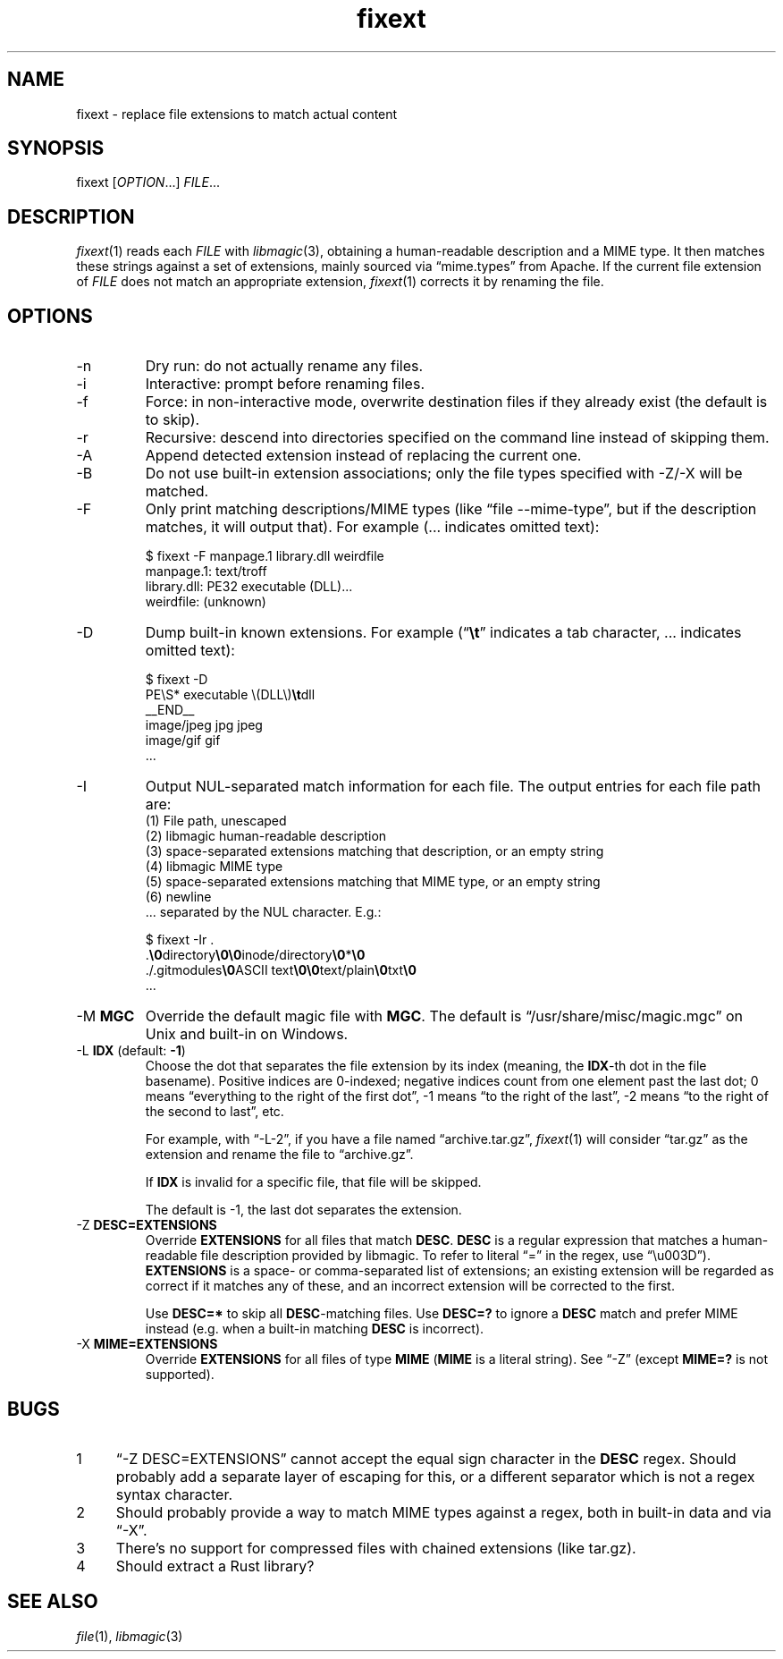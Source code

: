 .TH fixext 1 "fixext" "2019-10-28" "fixext v0.1.0"


.SH NAME
.IX Header "NAME"
fixext\~-\~replace file extensions to match actual content


.SH SYNOPSIS
.IX Header "SYNOPSIS"
fixext [\fIOPTION\fR...] \fIFILE\fR...


.SH DESCRIPTION
.IX Header "DESCRIPTION"
.IR fixext (1)
reads each \fIFILE\fR with
.IR libmagic (3),
obtaining a human-readable description and a MIME type.
It then matches these strings against a set of extensions, mainly sourced via
\(lqmime.types\(rq from Apache.  If the current file extension of
\fIFILE\fR does not match an appropriate extension,
.IR fixext (1)
corrects it by renaming the file.


.SH OPTIONS
.IX Header "OPTIONS"
.TP
-n
Dry run: do not actually rename any files.

.TP
-i
Interactive: prompt before renaming files.

.TP
-f
Force: in non-interactive mode, overwrite destination files if they already
exist (the default is to skip).

.TP
-r
Recursive: descend into directories specified on the command line instead of
skipping them.

.TP
-A
Append detected extension instead of replacing the current one.

.TP
-B
Do not use built-in extension associations; only the file types specified with
-Z/-X will be matched.

.TP
-F
Only print matching descriptions/MIME types (like \(lqfile --mime-type\(rq, but
if the description matches, it will output that).  For example (... indicates
omitted text):
.PP
.nf
.RS
$ fixext -F manpage.1 library.dll weirdfile
manpage.1: text/troff
library.dll: PE32 executable (DLL)...
weirdfile: (unknown)
.RE
.fi
.PP

.TP
-D
Dump built-in known extensions. For example (\(lq\fB\\t\fR\(rq indicates a tab
character, ... indicates omitted text):
.PP
.nf
.RS
.ec ,
$ fixext -D
PE\S* executable \(DLL\),fB\t,fRdll
__END__
image/jpeg jpg jpeg
image/gif gif
,[char46]..
.ec
.RE
.fi
.PP

.TP
-I
Output NUL-separated match information for each file.
.nr step 1 1
The output entries for each file path are:
.br
(1) File path, unescaped
.br
(2) libmagic human-readable description
.br
(3) space-separated extensions matching that description, or an empty string
.br
(4) libmagic MIME type
.br
(5) space-separated extensions matching that MIME type, or an empty string
.br
(6) newline
.br
\[char46].. separated by the NUL character. E.g.:
.PP
.nf
.RS
.ec ,
$ fixext -Ir .
,[char46],fB\0,fRdirectory,fB\0\0,fRinode/directory,fB\0,fR*,fB\0,fR
,[char46]/.gitmodules,fB\0,fRASCII text,fB\0\0,fRtext/plain,fB\0,fRtxt,fB\0,fR
,[char46]..
.ec
.RE
.fi
.PP

.\" TODO: clarify if multiple MGC mean load magic from all these files
.TP
-M \fBMGC\fR
Override the default magic file with \fBMGC\fR.  The default is
\(lq/usr/share/misc/magic.mgc\(rq on Unix and built-in on Windows.

.TP
-L \fBIDX\fR  (default: \fB-1\fR)
Choose the dot that separates the file extension by its index (meaning,
the \fBIDX\fR-th dot in the file basename).  Positive indices are 0-indexed;
negative indices count from one element past the last dot; 0 means
\(lqeverything to the right of the first dot\(rq, -1 means \(lqto the right of
the last\(rq, -2 means \(lqto the right of the second to last\(rq, etc.
.IP
For example, with \(lq-L-2\(rq, if you have a file named \(lqarchive.tar.gz\(rq,
.IR fixext (1)
will consider \(lqtar.gz\(rq as the extension and rename the file to
\(lqarchive.gz\(rq.
.IP
If \fBIDX\fR is invalid for a specific file, that file will be skipped.
.IP
The default is -1, the last dot separates the extension.

.TP
-Z \fBDESC=EXTENSIONS\fR
Override \fBEXTENSIONS\fR for all files that match \fBDESC\fR.
\fBDESC\fR is a regular expression that matches a human-readable file
description provided by libmagic.  To refer to literal \(lq=\(rq in the regex,
use \(lq\\u003D\(rq).  \fBEXTENSIONS\fR is a space- or comma-separated list of
extensions;  an existing extension will be regarded as correct if it matches
any of these, and an incorrect extension will be corrected to the first.
.IP
Use \fBDESC=*\fR to skip all \fBDESC\fR-matching files.  Use \fBDESC=?\fR to
ignore a \fBDESC\fR match and prefer MIME instead (e.g. when a built-in matching
\fBDESC\fR is incorrect).

.TP
-X \fBMIME=EXTENSIONS\fR
Override \fBEXTENSIONS\fR for all files of type \fBMIME\fR (\fBMIME\fR is a
literal string).  See \(lq-Z\(rq (except \fBMIME=?\fR is not supported).


.SH BUGS
.IX Header "BUGS"
.nr step 1 1
.IP \n[step] 4
\(lq-Z DESC=EXTENSIONS\(rq cannot accept the equal sign character in the
\fBDESC\fR regex.  Should probably add a separate layer of escaping for this, or
a different separator which is not a regex syntax character.
.IP \n+[step]
Should probably provide a way to match MIME types against a regex, both in
built-in data and via \(lq-X\(rq.
.IP \n+[step]
There's no support for compressed files with chained extensions (like tar.gz).
.IP \n+[step]
Should extract a Rust library?


.SH SEE ALSO
.IX Header "SEE ALSO"
.IR file (1),
.IR libmagic (3)
